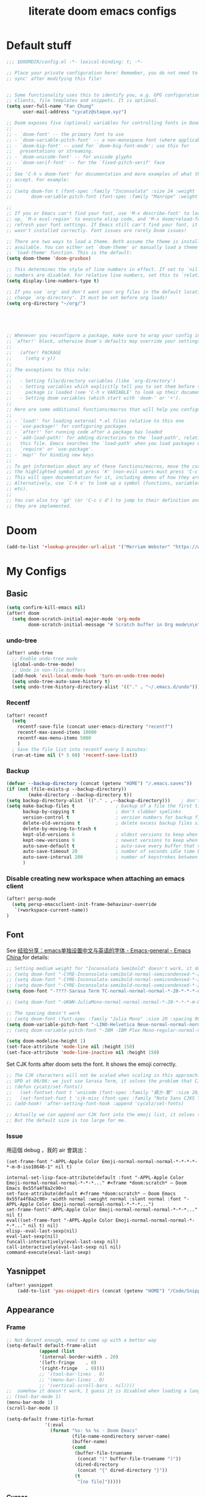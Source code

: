 #+title: literate doom emacs configs
* Default stuff
#+begin_src emacs-lisp
;;; $DOOMDIR/config.el -*- lexical-binding: t; -*-

;; Place your private configuration here! Remember, you do not need to run 'doom
;; sync' after modifying this file!


;; Some functionality uses this to identify you, e.g. GPG configuration, email
;; clients, file templates and snippets. It is optional.
(setq user-full-name "Fan Chung"
      user-mail-address "cycatz@staque.xyz")

;; Doom exposes five (optional) variables for controlling fonts in Doom:
;;
;; - `doom-font' -- the primary font to use
;; - `doom-variable-pitch-font' -- a non-monospace font (where applicable)
;; - `doom-big-font' -- used for `doom-big-font-mode'; use this for
;;   presentations or streaming.
;; - `doom-unicode-font' -- for unicode glyphs
;; - `doom-serif-font' -- for the `fixed-pitch-serif' face
;;
;; See 'C-h v doom-font' for documentation and more examples of what they
;; accept. For example:
;;
;; (setq doom-fon t (font-spec :family "Inconsolata" :size 24 :weight 'Regular :width "condensed")
;;       doom-variable-pitch-font (font-spec :family "Manrope" :weight 'normal :size 20))

;;
;; If you or Emacs can't find your font, use 'M-x describe-font' to look them
;; up, `M-x eval-region' to execute elisp code, and 'M-x doom/reload-font' to
;; refresh your font settings. If Emacs still can't find your font, it likely
;; wasn't installed correctly. Font issues are rarely Doom issues!

;; There are two ways to load a theme. Both assume the theme is installed and
;; available. You can either set `doom-theme' or manually load a theme with the
;; `load-theme' function. This is the default:
(setq doom-theme 'doom-gruvbox)

;; This determines the style of line numbers in effect. If set to `nil', line
;; numbers are disabled. For relative line numbers, set this to `relative'.
(setq display-line-numbers-type t)

;; If you use `org' and don't want your org files in the default location below,
;; change `org-directory'. It must be set before org loads!
(setq org-directory "~/org/")





;; Whenever you reconfigure a package, make sure to wrap your config in an
;; `after!' block, otherwise Doom's defaults may override your settings. E.g.
;;
;;   (after! PACKAGE
;;     (setq x y))
;;
;; The exceptions to this rule:
;;
;;   - Setting file/directory variables (like `org-directory')
;;   - Setting variables which explicitly tell you to set them before their
;;     package is loaded (see 'C-h v VARIABLE' to look up their documentation).
;;   - Setting doom variables (which start with 'doom-' or '+').
;;
;; Here are some additional functions/macros that will help you configure Doom.
;;
;; - `load!' for loading external *.el files relative to this one
;; - `use-package!' for configuring packages
;; - `after!' for running code after a package has loaded
;; - `add-load-path!' for adding directories to the `load-path', relative to
;;   this file. Emacs searches the `load-path' when you load packages with
;;   `require' or `use-package'.
;; - `map!' for binding new keys
;;
;; To get information about any of these functions/macros, move the cursor over
;; the highlighted symbol at press 'K' (non-evil users must press 'C-c c k').
;; This will open documentation for it, including demos of how they are used.
;; Alternatively, use `C-h o' to look up a symbol (functions, variables, faces,
;; etc).
;;
;; You can also try 'gd' (or 'C-c c d') to jump to their definition and see how
;; they are implemented.
#+end_src

* Doom
#+begin_src emacs-lisp
(add-to-list '+lookup-provider-url-alist '("Merriam Webster" "https://www.merriam-webster.com/dictionary/%s"))
#+end_src
* My Configs
** Basic

#+begin_src emacs-lisp
(setq confirm-kill-emacs nil)
(after! doom
  (setq doom-scratch-initial-major-mode 'org-mode
        doom-scratch-initial-message "# Scratch buffer in Org mode\n\n"))
#+end_src

*** undo-tree
#+begin_src emacs-lisp
(after! undo-tree
  ;; Enable undo-tree mode
  (global-undo-tree-mode)
  ;; Undo in non-file buffers
  (add-hook 'evil-local-mode-hook 'turn-on-undo-tree-mode)
  (setq undo-tree-auto-save-history t)
  (setq undo-tree-history-directory-alist '(("." . "~/.emacs.d/undo"))))
#+end_src

*** Recentf
#+begin_src emacs-lisp
(after! recentf
  (setq
    recentf-save-file (concat user-emacs-directory "recentf")
    recentf-max-saved-items 10000
    recentf-max-menu-items 5000
    )
  ; Save the file list into recentf every 5 minutes:
  (run-at-time nil (* 5 60) 'recentf-save-list))
#+end_src
*** Backup
#+begin_src emacs-lisp
(defvar --backup-directory (concat (getenv "HOME") "/.emacs.saves"))
(if (not (file-exists-p --backup-directory))
        (make-directory --backup-directory t))
(setq backup-directory-alist `(("." . ,--backup-directory)))    ; don't litter my fs tree
(setq make-backup-files t               ; backup of a file the first time it is saved.
      backup-by-copying t               ; don't clobber symlinks
      version-control t                 ; version numbers for backup files
      delete-old-versions t             ; delete excess backup files silently
      delete-by-moving-to-trash t
      kept-old-versions 6               ; oldest versions to keep when a new numbered backup is made (default: 2)
      kept-new-versions 9               ; newest versions to keep when a new numbered backup is made (default: 2)
      auto-save-default t               ; auto-save every buffer that visits a file
      auto-save-timeout 20              ; number of seconds idle time before auto-save (default: 30)
      auto-save-interval 200            ; number of keystrokes between auto-saves (default: 300)
      )
#+end_src



*** Disable creating new workspace when attaching an emacs  client
#+begin_src emacs-lisp
(after! persp-mode
  (setq persp-emacsclient-init-frame-behaviour-override
   `(+workspace-current-name))
)
#+end_src
** Font
 See [[https://emacs-china.org/t/emacs/15676/24?page=2][经验分享：emacs单独设置中文与英语的字体 - Emacs-general - Emacs China ]]for details:


#+begin_src emacs-lisp
;; Setting medium weight for "Inconsolata Semibold" doesn't work, it doesn't exist in the list of `describe-font`.
;; (setq doom-font "-CYRE-Inconsolata-semibold-normal-semicondensed-*-24-*-*-*-m-0-iso10646-1")
;; (setq doom-font "-CYRE-Inconsolata-semibold-normal-semicondensed-*-24-*-*-*-m-0-iso10646-1")
;; (setq doom-font "-CYRE-Inconsolata-semibold-normal-semicondensed-*-22-*-*-*-m-0-iso10646-1")
(setq doom-font "-????-Sarasa Term TC-normal-normal-normal-*-20-*-*-*-d-0-iso10646-1")

;; (setq doom-font "-UKWN-JuliaMono-normal-normal-normal-*-20-*-*-*-m-80-iso10646-1")

;; The spacing doesn't work
;; (setq doom-font (font-spec :family "Julia Mono" :size 20 :spacing 90))
(setq doom-variable-pitch-font "-LINO-Helvetica Neue-normal-normal-normal-*-22-*-*-*-*-0-iso10646-1")
;; (setq doom-variable-pitch-font "-IBM -IBM Plex Mono-regular-normal-normal-*-*-*-*-*-m-0-iso10646-1")

(setq doom-modeline-height 1)
(set-face-attribute 'mode-line nil :height 150)
(set-face-attribute 'mode-line-inactive nil :height 150)
#+end_src

Set CJK fonts after doom sets the font. It shows the emoji correctly.
#+begin_src emacs-lisp
;; The CJK characters will not be scaled when scaling in this approach.
;; UPD at 06/06: we just use Sarasa Term, it solves the problem that CJK font do not scale with Ctrl-+ and ctrl--
;; (defun cycatz/set-fonts()
;;   (set-fontset-font t 'unicode (font-spec :family "蘋方-繁" :size 20) nil 'append)
;;   (set-fontset-font t 'cjk-misc (font-spec :family "Noto Sans CJKS TC" :size 20) nil 'append))
;; (add-hook! 'after-setting-font-hook :append 'cycatz/set-fonts)

;; Actually we can append our CJK font into the emoji list, it solves the issue of missing fonts and is able to be scaled.
;; But the default size is too large for me.
#+end_src

#+RESULTS:

*** Issue
用這個 debug ，我的 air 會跳出：
#+begin_src
  (set-frame-font "-APPL-Apple Color Emoji-normal-normal-normal-*-*-*-*-*-m-0-iso10646-1" nil t)
#+end_src

#+begin_src
  internal-set-lisp-face-attribute(default :font "-APPL-Apple Color Emoji-normal-normal-normal-*-*-*..." #<frame *doom:scratch* – Doom Emacs 0x55fa4f8a2c90>)
  set-face-attribute(default #<frame *doom:scratch* – Doom Emacs 0x55fa4f8a2c90> :width normal :weight normal :slant normal :font "-APPL-Apple Color Emoji-normal-normal-normal-*-*-*...")
  set-frame-font("-APPL-Apple Color Emoji-normal-normal-normal-*-*-*..." nil t)
  eval((set-frame-font "-APPL-Apple Color Emoji-normal-normal-normal-*-*-*..." nil t) nil)
  elisp--eval-last-sexp(nil)
  eval-last-sexp(nil)
  funcall-interactively(eval-last-sexp nil)
  call-interactively(eval-last-sexp nil nil)
  command-execute(eval-last-sexp)
#+end_src

** Yasnippet
#+begin_src emacs-lisp
(after! yasnippet
    (add-to-list 'yas-snippet-dirs (concat (getenv "HOME") "/Code/Snippets")))
#+end_src
** Appearance

*** Frame
#+begin_src emacs-lisp
;; Not decent enough, need to come up with a better way
(setq-default default-frame-alist
            (append (list
            '(internal-border-width . 20)
            '(left-fringe    . 0)
            '(right-fringe   . 0))))
            ;; '(tool-bar-lines . 0)
            ;; '(menu-bar-lines . 0)
            ;; '(vertical-scroll-bars . nil))))
;;  somehow it doesn't work, I guess it is disabled when loading a language major mode
;; (tool-bar-mode 1)
(menu-bar-mode 1)
(scroll-bar-mode 1)

(setq-default frame-title-format
              '(:eval
                (format "%s: %s %s - Doom Emacs"
                        (file-name-nondirectory server-name)
                        (buffer-name)
                        (cond
                         (buffer-file-truename
                          (concat "(" buffer-file-truename ")"))
                         (dired-directory
                          (concat "{" dired-directory "}"))
                         (t
                          "[no file]")))))

#+end_src

*** Cursor
Enable ~x-stretch-cursor~ to identify spaces and tab
#+begin_src emacs-lisp
(setq x-stretch-cursor t)   ; Stretch cursor to the glyph width
#+end_src

*** IdentBar
#+begin_src emacs-lisp
(use-package! ident-bars
  :config
  (require 'indent-bars-ts) ; not needed with straight
  :custom
  (indent-bars-treesit-support t)
  (indent-bars-treesit-ignore-blank-lines-types '("module"))
  ;; Add other languages as needed
  (indent-bars-treesit-scope '((python function_definition class_definition for_statement
	  if_statement with_statement while_statement)))
  ;; wrap may not be needed if no-descend-list is enough
  ;;(indent-bars-treesit-wrap '((python argument_list parameters ; for python, as an example
  ;;				      list list_comprehension
  ;;				      dictionary dictionary_comprehension
  ;;				      parenthesized_expression subscript)))
  :hook ((python-base-mode yaml-mode) . indent-bars-mode))
#+end_src

** Binding
#+begin_src emacs-lisp
;; Leader prefixes
(map! :leader
     :desc "M-x"                  "SPC" #'execute-extended-command
     :desc "File file in project" "\\"  #'projectile-find-file)

;; Swap ';' and ":" in evil-motion-state-map
(map! (:after evil
       :m ";" 'evil-ex
       :m ":" 'evil-repeat-find-char))

(map! :map vertico-map
      "C-o" #'embark-act)

(map! :leader
      :desc "Transpose window layout" "wz" #'rotate-layout)
#+end_src
** Org
#+begin_src emacs-lisp :noweb no-export
(after! org;
  ; truncate lines
  (add-hook 'org-mode-hook (lambda () (setq truncate-lines nil)))

  ; Set the default path for org-mode
  ; This way we can write relative path in org-capture
  (setq org-directory "~/org")

  ; Display images in-buffer by default
  (setq org-startup-with-inline-images t)
  (setq org-image-actual-width nil)

  ; Set correct color theme and tab in source block like in major mode
  (setq org-src-fontify-natively  t)
  (setq org-src-tab-acts-natively t)

  ;; Do not indent and keep any leading whitespace characters
  ;; It is recommended to edit source block with ~C-c '~
  ;; (setq org-edit-src-content-indentation 0)
  ;; (setq org-src-preserve-indentation   nil)

  ; Record a note when clocking out of an item.
  (setq org-log-note-clock-out t)


(setq org-highest-priority ?A
        org-default-priority ?C
        org-lowest-priority ?E)
 (setq org-priority-faces '((?A . (:foreground "red" :weight bold))
                            (?B . (:foreground "orange red"))
                            (?C . (:foreground "dark orange"))
                            (?D . (:foreground "orange"))
                            (?E . (:foreground "dark goldenrod"))))


  <<org-id>>
  <<org-tempo>>

  <<org-journal>>

  <<org-todo>>
  <<org-clock>>

  <<org-capture>>

  <<org-agenda>>
  )

#+end_src
*** Org Link/ID Settings

See: https://medium.com/@James86768479/org-id-org-attach-better-folder-names-3905f3841044
#+begin_src emacs-lisp :noweb-ref org-id
;; Force using id when storing links
(setq org-id-link-to-org-use-id 'create-if-interactive-and-no-custom-id)
;; Time stamped UUID
(setq org-id-method 'ts)
(setq org-attach-id-to-path-function-list '(org-attach-id-ts-folder-format org-attach-id-uuid-folder-format))
#+end_src

#+begin_src emacs-lisp
(map!
      :after org
      :map org-mode-map
      :prefix "C-c s"
      "s"    #'org-super-links-link
      "l"    #'org-super-links-store-link
      "C-l"  #'org-super-links-insert-link
      "d"    #'org-super-links-quick-insert-drawer-link
      "i"    #'org-super-links-quick-insert-inline-link
      "C-d"  #'org-super-links-delete-link)
#+end_src

*** Org-todo
#+begin_src emacs-lisp :noweb-ref org-todo
;; Refer from: https://orgmode.org/list/8763vfa9hl.fsf@legolas.norang.ca/

(setq org-log-done 'note)
; Keywords to the left of the '|' are todo states
; Keywords to the right of the '|' are done (completed) states
; !: tells org-mode to record a date/time stamp
; @: tells org-mode to record a note and a date/time stamp
; For example:
; b!  : recording a date/time stamp when entering BUG state
; w@/!: recording a note and a date/time stamp when entering WAIT state,
;       and recording a date/time stamp when leaving WAIT state, too
(setq org-todo-keywords
  '((sequence "TODO(t)" "DOIN(p!)" "NEXT(n@/!)" "|" "DONE(d@/!)")
      (sequence "WAIT(w@/!)" "|" "CANC(c@!/!)")
      (sequence "ONGOING(o)" "|")
      (sequence "WANT(s/!)" "|")
      (sequence "|" "SUSP(e@!/!)")
      (sequence "BUG(b!)" "KNOWNCAUSE(k)" "|" "FIXED(f!/!)")
      (sequence "DINE(n)" "CHAT(a)" "EMAIL(e)" "MEETING(m)" "|")))

;; (setq org-todo-keyword-faces
;;   '(("TODO"        . (:foreground "red" :weight bold))
;;     ("DOIN" . (:foreground "orange" :weight bold))
;;     ("NEXT"        . (:foreground "IndianRed3" :weight bold))
;;     ("DONE"        . (:foreground "forest green" :weight bold))
;;     ("DONE"        . (:foreground "forest green" :weight bold))
;;     ("WAIT"     . (:foreground "orange" :weight bold))
;;     ("CANC"   . (:foreground "forest green" :weight bold))
;;     ("WANT"     . (:foreground "orange" :weight bold))
;;     ("SUSP"     . (:foreground "orange" :weight bold))
;;     ("BUG"         . (:foreground "red" :weight bold))
;;     ("KNOWNCAUSE"  . (:foreground "red" :weight bold))
;;     ("FIXED"       . (:foreground "forest green" :weight bold))
;;     ("ONGOING"     . (:foreground "orange" :weight bold))))

;; (setq colors
;;   '(("red"    . "#fb4934")
;;     ("green"  . "#b8bb26")
;;     ("yellow" . "#fabd2f")
;;     ("blue"   . "#83a598")
;;     ("purple" . "#d3869b")
;;     ("aqua"   . "#8ec07c")
;;     ("orange" . "#f38019")
;;     ("gray" .   "#928374")))

(setq org-todo-keyword-faces
  '(("TODO"        . (:foreground "#fb4934"    :weight bold))       ;; red
    ("DOIN"        . (:foreground "#f38019"    :weight bold))       ;; orange
    ("NEXT"        . (:foreground "IndianRed3" :weight bold))       ;; Indian red
    ("DONE"        . (:foreground "#b8bb26"    :weight bold))       ;; green
    ("WAIT"        . (:foreground "#fabd2f"    :weight bold))       ;; yellow
    ;; WANT to do someday
    ;; Alternatives: TBD., SOON
    ("WANT"        . (:foreground "#fabd2f"    :weight bold))       ;; yellow
    ;; cancelled
    ("CANC"        . (:foreground "#928374"    :weight bold))       ;; gray
    ;; suspended
    ("SUSP"        . (:foreground "#928374"    :weight bold))       ;; gray
    ("BUG"         . (:foreground "#fb4934"    :weight bold))       ;; red
    ("KNOWNCAUSE"  . (:foreground "#fb4934"    :weight bold))       ;; red
    ("FIXED"       . (:foreground "#b8bb26"    :weight bold))       ;; green
    ("ONGOING"     . (:foreground "#fabd2f"    :weight bold))))     ;; yellow
#+end_src


This line adds a created timestamp when creating a todo heading for easier history tracking:
#+begin_src emacs-lisp :noweb-ref org-todo
(add-hook 'org-insert-todo-heading-hook (lambda () (org-set-property "CREATED" (format-time-string (org-time-stamp-format t t)))))
#+end_src

*** Org-agenda


Also contain some refile configs:
#+begin_src emacs-lisp :noweb-ref org-agenda
;; (setq org-agenda-files '((concat org-directory "")
;;                         (concat org-directory "/school")))

(setq org-refile-targets '((nil :maxlevel . 1)
                           ("~/org/inbox.org" :maxlevel . 1)
                           ("~/org/agenda.org" :maxlevel . 1)
                           ("~/org/project.org" :maxlevel . 3)
                           ("~/org/todo.org" :maxlevel . 1)
                           ("~/org/tracker.org" :maxlevel . 3)
                           ("~/org/someday.org" :level . 1)
                           ("~/org/appointments.org" :level . 1)
                           ("~/org/cal_default.org" :level . 1)
                           ("~/org/cal_event.org" :level . 1)))
(setq org-refile-use-outline-path 'file)
(setq org-outline-path-complete-in-steps nil)

;; Copy from https://emacs.stackexchange.com/a/10762
(defun org-refile-to-datetree (&optional file)
  "Refile a subtree to a datetree corresponding to it's timestamp.

The current time is used if the entry has no timestamp. If FILE
is nil, refile in the current file."
  (interactive "f")
  (let* ((datetree-date (or (org-entry-get nil "TIMESTAMP" t)
                            (org-read-date t nil "now")))
         (date (org-date-to-gregorian datetree-date))
         )
    (with-current-buffer (current-buffer)
      (save-excursion
        (org-cut-subtree)
        (if file (find-file file))
        (org-datetree-find-date-create date)
        (org-narrow-to-subtree)
        (show-subtree)
        (org-end-of-subtree t)
        (newline)
        (goto-char (point-max))
        (org-paste-subtree 4)
        (widen)
        ))
    )
  )

(general-define-key "C-c w" 'org-refile-to-datetree)


;; Leaving a link in origin place when refiling
;; See https://gist.github.com/samspills/895c29a1c0f6bf2e66c23149bfcc0f38
;; Not perfect now, the link of the refiled headline will insert at the end of the headline
;; And sometimes the link still uses filename rather than id, don't know why
(defun cycatz/org-refile--insert-link ( &rest _ )
  (unless (string-suffix-p "inbox.org" buffer-file-name)
    (org-back-to-heading)
    (let* ((refile-region-marker (point-marker))
           (source-link (org-store-link nil)))
      (org-insert-heading)
      (insert source-link)
      (org-super-links-store-link nil)
      (goto-char refile-region-marker)
      (move-end-of-line nil)
      (org-super-links-insert-link)
      (goto-char refile-region-marker))))
;; Under testing, don't apply to org-refile directly
;; (advice-add 'org-refile
;;             :before
;;             #'org-refile--insert-link)

(defun cycatz/org-refile-insert-link (&rest args)
  "Insert a link to the current location when refiling, then call org-refile."
  (interactive)
  (cycatz/org-refile--insert-link)
  ;; Call org-refile with the same arguments
  (apply 'org-refile args))


; Global agenda files
;; org-agenda-files will be set later after vulpea is loaded
;; (setq org-agenda-files '("~/org/inbox.org"
;;                          "~/org/agenda.org"
;;                          "~/org/project.org"
;;                          "~/org/todo.org"
;;                          "~/org/tracker.org"
;;                          "~/org/someday.org")

;; Press enter to go to the link
(setq org-return-follows-link t)

;; Always start on the current day.
(setq org-agenda-start-on-weekday nil)

;; Default only showing today's agenda
(setq org-agenda-span 'day)
(setq org-agenda-start-day "-0d")

;; Sorting strategy
(setq org-agenda-sorting-strategy '((agenda time-up category-up priority-down)
  (todo priority-down category-keep)
  (tags priority-down category-keep)
  (search category-keep)))

;; Enable log mode at start
(setq org-agenda-start-with-log-mode t)

;; How to create default clocktable
(setq org-clock-clocktable-default-properties
      '(:scope subtree :maxlevel 4 :timestamp t :link t :tags t :narrow 36!))

;; How to display default clock report in agenda view
(setq org-agenda-clockreport-parameter-plist
      '(:scope subtree :maxlevel 4 :timestamp t :link t :tags t :narrow 36!))

(setq org-columns-default-format
   "%40ITEM(Task) %TODO %3PRIORITY %13Effort(Estimated Effort){:} %CLOCKSUM %8TAGS(TAG)")


; Don't show scheduled items in agenda when they are in a DONE state.
(setq org-agenda-skip-scheduled-if-done t)
;;Don't show tasks as scheduled if they are already shown as a deadline
; (setq org-agenda-skip-scheduled-if-deadline-is-shown t)
; Restore layout after exit from agenda view
(setq org-agenda-restore-windows-after-quit t)

;; (setq org-agenda-todo-ignore-deadlines 'past)
;; (setq org-agenda-todo-ignore-scheduled 'past)

; Default showing warnings for deadlines 14 days in advance.
(setq org-deadline-warning-days 28)

; open agenda in current window and delete other windows
; (setq-default org-agenda-window-setup 'only-window)
(setq-default org-agenda-window-setup 'reorganize-frame)


;; org-agenda-prefix-format will be set later after vulpea is loaded
;; (setq org-agenda-prefix-format '((agenda . " %i %-12:c %-6:e %?-12t% s")
;;                                  (todo . " %i %-12:c %-6:e ")
;;                                  (tags . " %i %-12:c %-6:e ")
;;                                  (search . " %i %-12:c %-6:e ")))

(setq org-agenda-time-grid (quote ((daily today remove-watch)
                                   (800 1000 1200 1400 1600 1800 2000 2200 2400)
                                   "......"
                                   "-----------------------------------------------------"
                                   )))

; Define some custom agenda views
(defun place-agenda-tags ()
  "Put the agenda tags by the right border of the agenda window."
  (interactive)
  (setq org-agenda-tags-column (- 10 (window-width)))
  (org-agenda-align-tags))
(add-hook 'org-finalize-agenda-hook 'place-agenda-tags)

; Copy from https://www.labri.fr/perso/nrougier/GTD/index.html
(defun gtd-save-org-buffers ()
  "Save `org-agenda-files' buffers without user confirmation.
See also `org-save-all-org-buffers'"
  (interactive)
  (message "Saving org-agenda-files buffers...")
  (save-some-buffers t (lambda ()
             (when (member (buffer-file-name) org-agenda-files)
               t)))
  (message "Saving org-agenda-files buffers... done"))

;; Add it after refile
(advice-add 'org-refile :after
        (lambda (&rest _)
          (gtd-save-org-buffers)))


(advice-add 'org-agenda-clock-in :after 'gtd-save-org-buffers)
(advice-add 'org-agenda-clock-out :after 'gtd-save-org-buffers)

(defun reload-org-agenda-buffers (&rest _)
  "Reload all buffers associated with files in `org-agenda-files`."
  (interactive)
  (let* ((agenda-files (org-agenda-files))
         (reloaded-buffers
          (mapcar (lambda (buf)
                    (with-current-buffer buf
                      (when (and (buffer-file-name)
                                 (member (buffer-file-name) agenda-files)
                                 (file-exists-p (buffer-file-name)))
                        (revert-buffer t t t)
                        buf)))
                  (buffer-list))))
    (message "Reloaded %d org-agenda buffer(s)" (length (delq nil reloaded-buffers)))))

;; Reload all agenda files when rebuilding the entries using key 'r'
(advice-add 'org-agenda-redo :before 'reload-org-agenda-buffers)
#+end_src

**** Colored agenda clock view
From  [[https://orgmode.org/worg/org-hacks.html][Colorize clocking tasks with a block]] 效果很好，但是不是全寬的話高度會沒有顯示出來，不知道為什麼，缺點是速度有一點被拖慢。

#+begin_src elisp
;; work with org-agenda dispatcher [c] "Today Clocked Tasks" to view today's clocked tasks.
(defun org-agenda-log-mode-colorize-block ()
  "Set different line spacing based on clock time duration."
  (save-excursion
    (let* ((colors (cl-case (alist-get 'background-mode (frame-parameters))
                                 ('light
                                  (list "#F6B1C3" "#FFFF9D" "#BEEB9F" "#ADD5F7"))
                                 ('dark
                                  (list "#aa557f" "DarkGreen" "DarkSlateGray" "DarkSlateBlue"))))
           pos
           duration)
      (nconc colors colors)
      (goto-char (point-min))
      (while (setq pos (next-single-property-change (point) 'duration))
        (goto-char pos)
        (when (and (not (equal pos (point-at-eol)))
                   (setq duration (org-get-at-bol 'duration)))
          ;; larger duration bar height
          (let ((line-height (if (< duration 15) 1.0 (+ 0.5 (/ duration 30))))
                (ov (make-overlay (point-at-bol) (1+ (point-at-eol)))))
            (overlay-put ov 'face `(:background ,(car colors) :foreground "black"))
            (setq colors (cdr colors))
            (overlay-put ov 'line-height line-height)
            (overlay-put ov 'line-spacing (1- line-height))))))))

(add-hook 'org-agenda-finalize-hook #'org-agenda-log-mode-colorize-block)
#+end_src
**** evil-org-agenda
Fix the issue evil keybindings doesn't work in super-agenda headers.

See [[https://github.com/alphapapa/org-super-agenda/issues/50][Some keybindings not working at heading · Issue #50 · alphapapa/org-super-agenda]].

#+begin_src emacs-lisp
;; Clear org-super-agenda map
(after! org-super-agenda
  (setq org-super-agenda-header-map (make-sparse-keymap)))
#+end_src
**** org-super-agenda

#+begin_src emacs-lisp
(after! org-agenda
  (org-super-agenda-mode t))
#+end_src


#+begin_src emacs-lisp
(after! org-super-agenda
  (setq org-agenda-custom-commands
          '(("v" "Agenda day view"
            (
              (agenda ""
                (
                  (org-agenda-span 'day)
                  (org-deadline-warning-days 14)
                  (org-super-agenda-groups
                    '((:discard (:tag "someday"))
                      (:name "Today"
                            :time-grid t
                            ;; Aready set org-agenda-span to "day"
                            ;; :date today
                            :order 0)
                      (:name "Overdue" :deadline past :order 1)
                      (:name "Due Today" :deadline today :order 2)
                      (:name "Important"
                              :and (:priority "A" :not (:todo ("DONE" "CANC" "FIXED" "SUSP")))
                              :order 3)
                      (:name "Due Soon" :deadline future :order 4)
                      (:name "Todo" :not (:habit t) :order 5)
                      (:name "Habits" :habit t :order 6))
                    )
                )
              )
              (alltodo ""
                (
                  (org-agenda-overriding-header "") ;; Don't insert default headers
                  (org-super-agenda-groups
                    '(
                      (:name "Inbox"         :tag "inbox")
                      (:discard (:tag "inbox"))
                      (:discard (:tag "someday"))
                      (:discard (:habit t))
                      (:name "All todos"     :and (:not (:tag "project") :not (:todo "WAIT")))
                      (:name "Waiting"       :and (:not (:tag "project") :todo "WAIT"))
                      (:name "Project tasks" :tag "project")
                      (:discard (:anything t))))
                )
              )
              (tags "CLOSED>=\"<today>\""
                (
                  (org-agenda-overriding-header "") ;; Don't insert default headers
                  (org-super-agenda-groups
                    '((:name "Completed Today" :anything t))
                  )
                )
              )
              (tags "CLOSED>=\"<-7d>\""
                (
                  (org-agenda-overriding-header "") ;; Don't insert default headers
                  (org-super-agenda-groups
                    '((:name "Completed this week" :anything t))
                  )
                )
              )
            )
            (
              (org-agenda-compact-blocks t)
              ;; no effect now, because vulpea todo-list advice will ruin it when alltodo is called
              (org-agenda-files '("~/org/inbox.org"
                                  "~/org/todo.org"
                                  "~/org/agenda.org"))
            )
        )

          ("w" "Agenda week view"
            (
              (agenda ""
                (
                  (org-agenda-span 'week)
                  (org-agenda-skip-scheduled-if-done t)
                  (org-agenda-skip-function '(org-agenda-skip-entry-if 'todo 'done))
                  (org-deadline-warning-days 14)
                  (org-agenda-use-time-grid nil)
                  (org-habit-show-habits nil)
                  (org-super-agenda-groups
                    '((:name "Overdue" :deadline past :order 1)
                      (:name "Due Today" :deadline today :order 2)
                      (:name "Important"
                              :and (:priority "A" :not (:todo ("DONE" "CANC" "FIXED" "SUSP")))
                              :order 3)
                      (:name "Due Soon" :deadline future :order 4)
                      (:name "Todo" :not (:habit t) :order 5))
                    )
                )
              )
            )
            (
              (org-agenda-compact-blocks t)
              (org-agenda-files '("~/org/inbox.org"
                                  "~/org/todo.org"
                                  "~/org/agenda.org"))
            )
        )
        ;; Match all headlines
        ("r" "Readings (org-super-agenda)" tags "*"
          (
            (org-agenda-files '("~/org/web/articles.org"
                                "~/org/web/books.org"
                                "~/org/web/videos.org"
                                "~/org/web/paper.org"))
            (org-agenda-overriding-header "") ;; Don't insert default headers
            (org-super-agenda-groups
              '(
                (:name "Reading" :todo "DOIN" :order 0)
                (:name "To be read" :order 1 :not (:todo ("DONE" "CANC")))
                (:name "Done" :order 2 :todo ("DONE"))
                (:discard (:anything t))
                )
            )
          )
        )
         ("d" "Done tasks (org-super-agenda)" tags "/DONE|CANC"
            (org-super-agenda-groups nil)
         )


        ("o" "Someday (org-super-agenda)"
          (
            (alltodo "")
          )
          (
            (org-agenda-files '("~/org/someday.org"))
            (org-super-agenda-groups nil)
          )
        )
        ("D" "Upcoming deadlines (org-super-agenda)" agenda ""
          (
            (org-agenda-time-grid nil)
            (org-deadline-warning-days 365)
            (org-agenda-entry-types '(:deadline))
            (org-super-agenda-groups
              '((:name "Overdue" :deadline past :order 0)
                (:name "Due Today" :deadline today :order 1)
                (:name "Due Soon" :deadline future :order 2)
                ))
          )
        ))))

#+end_src

*** Org-habit
#+begin_src emacs-lisp
(after! org-habit
  (setq org-habit-graph-column 65)
  (setq org-habit-show-all-today nil)
  (setq org-habit-today-glyph ?.)
  (setq org-habit-completed-glyph ?v))
#+end_src
*** Org-capture
Here is a detailed article about org-capture: https://www.zmonster.me/2018/02/28/org-mode-capture.html
#+begin_src emacs-lisp :tangle no :noweb-ref org-capture
;; store new notes at the beginning of a file or entry.
(setq org-reverse-note-order t)

;; Empty templates
(setq org-capture-templates
        '(("i" "inbox" entry (file+headline "inbox.org" "Tasks")
	         "** TODO %^{Title} %^g \n:PROPERTIES:\n:Created: %U\n:END:\n%?")
          ("n" "note" entry (file+headline "inbox.org" "Notes")
	         "** %^{Title} %^g \n:PROPERTIES:\n:Created: %U\n:END:\n%?")
          ("d" "todo" entry (file+headline "todo.org" "Default")
	         "** TODO %^{Title} %^g \n:PROPERTIES:\n:Created: %U\n:END:\n%?")
          ("a" "Agenda")
          ("ae" "event" entry (file+headline "agenda.org" "Event")
	         "** %^{Title} %^g \n%^T\n:PROPERTIES:\n:Created: %U\n:END:\n%?")
          ("ad" "dine" entry (file+headline "agenda.org" "Dine")
	         "** %^{Title} %^g \n%^T\n:PROPERTIES:\n:Created: %U\n:PEOPLE: %^{People}\n:LOCATION: %^{Location}\n:END:\n%?")
          ("am" "meeting" entry (file+headline "agenda.org" "Meeting")
	         "** %^{Title} %^g \n%^T\n:PROPERTIES:\n:Created: %U\n:PEOPLE: %^{People}\n:LOCATION: %^{Location}\n:END:\n%?")

          ; Web information
          ("r" "Read/Watch")
          ("ra" "article" entry (file "web/articles.org")
	         "** TODO %c %^g :article:\n:PROPERTIES:\n:Created: %U\n:END:\n%?")
          ("rb" "book" entry (file "web/books.org")
	         "** TODO %^{Title} %^g :book:\n:PROPERTIES:\n:Created: %U\n:END:\n%?")
          ("rp" "paper" entry (file "web/paper.org")
	         "** TODO %c %^g :research:\n:PROPERTIES:\n:Created: %U\n:END:\n%?")
          ("rv" "video" entry (file "web/videos.org")
	         "** TODO %c %^g :video:\n:PROPERTIES:\n:Created: %U\n:END:\n%?")

          ("t" "Tracker")
          ("td" "dine" entry (file+olp+datetree "tracker.org")
	         "** DINE %^{Title} %^g :dine:\n:PROPERTIES:\n:Created: %U\n:END:\n%?"
           :prepend t :tree-type week)
          ("tc" "chat" entry (file+olp+datetree "tracker.org")
	         "** CHAT %^{Title} %^g :chat:\n:PROPERTIES:\n:Created: %U\n:END:\n%?"
           :prepend t :tree-type week)
          ("te" "email" entry (file+olp+datetree "tracker.org")
	         "** EMAIL %^{Title} %^g :mail:\n:PROPERTIES:\n:Created: %U\n:END:\n- ref :: %a\n%?"
           :prepend t :tree-type week)
          ("tf" "chore" entry (file+olp+datetree "tracker.org")
	         "** DOIN %^{Title} %^g :chore:\n:PROPERTIES:\n:Created: %U\n:END:\n- ref :: %a\n%?"
           :prepend t :tree-type week)
          ("ts" "sport" entry (file+olp+datetree "tracker.org")
	         "** DOIN %^{Title} %^g :sport:\n:PROPERTIES:\n:Created: %U\n:END:\n- ref :: %a\n%?"
           :prepend t :tree-type week)
          ("ti" "interruption" entry (file+olp+datetree "tracker.org")
	         "** DOIN %^{Title} %^g :interruption:\n:PROPERTIES:\n:Created: %U\n:END:\n- ref :: %a\n%?"
           :prepend t :tree-type week :clock-in t :clock-keep t)

          ;; for org-protcol firefox addon
          ("p" "org protocol" entry (file+headline "web/inbox.org" "Inbox")
              "* %^{Title}\nSource: %u, %c\n #+BEGIN_QUOTE\n%i\n#+END_QUOTE\n\n\n%?")
          ("L" "org protocol Link" entry (file+headline "web/inbox.org" "Inbox")
              "* %? [[%:link][%:description]] \nCaptured On: %U")))


#+end_src

In addition, define ~org-capture-at-point~, which is useful when adding todos under a project:
#+begin_src elisp
(defun org-capture-at-point ()
  "Insert an org capture template at point."
  (interactive)
  (org-capture 0))

(map! :after org
      :map org-mode-map
      "C-c c" #'org-capture-at-point)
#+end_src

*** Org-clock
#+begin_src emacs-lisp :noweb-ref org-clock
(setq org-clock-clocktable-default-properties '(:scope subtree :maxlevel 4 :timestamp t :link t :tags t :narrow 36!))

(defun cycatz/org-clock-report-with-tag ()
  (interactive)
  (insert "#+BEGIN: clocktable "
          (string-trim-right (string-trim-left (format "%s" org-clock-clocktable-default-properties) "(") ")")
          " :match \""
          (cycatz/counsel-org-tag-without-action)
          "\"\n#+END")
  (previous-line 1)
  (org-dblock-update))

;; Clock out when moving task to a done state
(setq org-clock-out-when-done t)
;; Change tasks to whatever when clocking in
(setq org-clock-in-switch-to-state "DOIN")
;; use pretty things for the clocktable (this solves the misalignment issue when the title contains CJK characters)
(setq org-pretty-entities t)

;; save the clock history across Emacs sessions:
(setq org-clock-persist 'history)
(org-clock-persistence-insinuate)

;; 2023/01/29: This will result in the capture task being created at 04:00
;; I usually sleep before 04:00
;; (setq org-extend-today-until 4)
#+end_src
*** Org-tempo

#+begin_src emacs-lisp :noweb-ref org-tempo
;; Override the default config
(setq org-structure-template-alist
      '(("s" . "src")
        ("l" . "export latex\n")
        ("q" . "quote\n")))

(add-to-list 'org-modules 'org-tempo t)
(require 'org-tempo)
(add-to-list 'org-structure-template-alist '("sh" . "src sh"))
(add-to-list 'org-structure-template-alist '("sc" . "src scala"))
(add-to-list 'org-structure-template-alist '("bash" . "src bash"))
(add-to-list 'org-structure-template-alist '("fish" . "src fish"))
(add-to-list 'org-structure-template-alist '("asm" . "src asm"))
(add-to-list 'org-structure-template-alist '("py" . "src python"))
(add-to-list 'org-structure-template-alist '("yaml" . "src yaml"))
(add-to-list 'org-structure-template-alist '("json" . "src json"))

                                        ; templates for elisp source block
(add-to-list 'org-structure-template-alist '("el" . "src emacs-lisp"))
                                        ; templates for noweb reference syntax
(add-to-list 'org-structure-template-alist '("ei" . "src emacs-lisp :noweb no-export"))
(add-to-list 'org-structure-template-alist '("es" . "src emacs-lisp :tangle no :noweb-ref"))

                                        ; templates for C/C++ source block
(add-to-list 'org-structure-template-alist '("c"  . "src C"))
(add-to-list 'org-structure-template-alist '("cp" . "src cpp :includes <bits/stdc++.h> :namespaces std"))
#+end_src

#+begin_src emacs-lisp
(map! :after org
      :map org-mode-map
      :localleader
      "s" #'org-insert-structure-template)
#+end_src

*** Org-roam

#+begin_src emacs-lisp
(after! org-roam
  (setq org-roam-directory "~/org-roam")
  (setq org-roam-node-display-template (concat "${title:*} "
                                                  (propertize "${tags:30}" 'face 'org-tag))))
#+end_src


from: https://systemcrafters.net/build-a-second-brain-in-emacs/5-org-roam-hacks/#fast-note-insertion-for-a-smoother-writing-flow

The ~org-roam-insert-immediate~ has been deprecated, this achieves the same feature as it did:

#+begin_src elisp
; It takes the first (usually the "default" template) template to capture
(defun org-roam-node-insert-immediate (arg &rest args)
  (interactive "P")
  (let ((args (cons arg args))
        (org-roam-capture-templates (list (append (car org-roam-capture-templates)
                                                  '(:immediate-finish t)))))
    (apply #'org-roam-node-insert args)))

(map!
      :map org-mode-map
      :leader
      "nrI" #'org-roam-node-insert-immediate)

#+end_src

Org-roam-capture from https://systemcrafters.net/build-a-second-brain-in-emacs/capturing-notes-efficiently/

#+begin_src elisp
  (setq org-roam-capture-templates
        '(("d" "default" plain
             "%?"
            :if-new (file+head "%<%Y%m%d%H%M%S>-${slug}.org" "#+title: ${title}\n")
            :unnarrowed t)
          ("b" "book notes" plain
             "#+filetags: book\n- tag :: \n- source :: %^{Source}\n- author :: %^{Author}\n%?"
             :if-new (file+head "%<%Y%m%d%H%M%S>-${slug}.org" "#+title: ${title}\n")
             :unnarrowed t)
          ("a" "web article notes" plain
             "#+filetags: article\n- tag :: \n- source :: %^{Source}\n- author :: %^{Author}\n%?"
             :if-new (file+head "%<%Y%m%d%H%M%S>-${slug}.org" "#+title: ${title}\n")
             :unnarrowed t)
        ;; for citar-org-roam
         ("n" "literature note" plain
         "%?"
         :target
         (file+head
          "%(expand-file-name (or citar-org-roam-subdir \"\") org-roam-directory)/${citar-citekey}.org\n"
          "#+filetags: paper\n#+title: ${citar-citekey} (${citar-date}). ${note-title}.\n#+created: %U\n#+last_modified: %U\n\n")
         :unnarrowed t)))
#+end_src

Also setting capture templates for org-roam-daily,  adding a timestamp each when adding a journal
#+begin_src elisp
(setq org-roam-dailies-capture-templates
      '(("d" "default" entry
         "* %T: %?"
         :target (file+head "%<%Y-%m-%d>.org" "#+TITLE: %<%Y-%m-%d>\n#+date: %u\n"))))
#+end_src

**** vulpea
#+begin_src elisp
(use-package! vulpea
  ;; hook into org-roam-db-autosync-mode you wish to enable
  ;; persistence of meta values (see respective section in README to
  ;; find out what meta means)
  :hook ((org-roam-db-autosync-mode . vulpea-db-autosync-enable)))
#+end_src

See [[https://d12frosted.io/posts/2020-06-24-task-management-with-roam-vol2.html][Boris Buliga - Task management with org-roam Vol. 2: Categories]]
#+begin_src elisp
(setq org-agenda-prefix-format '(;; (agenda . " %i %-12:c %-6:e %?-12t% s")
                                 ;; Wait for fixing ??? in agenda section
                                 (agenda . " %i %(vulpea-agenda-category 15) %-6e %?-12t% s")
                                 (todo   . " %i %(vulpea-agenda-category 15) %-6e ")
                                 (tags   . " %i %(vulpea-agenda-category 15) %-6e ")
                                 (search . " %i %(vulpea-agenda-category 15) %-6e ")))
;; See https://github.com/d12frosted/d12frosted.io/issues/19#issuecomment-2249746111
(defun vulpea-agenda-category (&optional len)
  "Get category of item at point for agenda.

Category is defined by one of the following items:

- CATEGORY property
- TITLE keyword
- TITLE property
- filename without directory and extension

When LEN is a number, resulting string is padded right with
spaces and then truncated with ... on the right if result is
longer than LEN.

Usage example:

  (setq org-agenda-prefix-format
        \\='((agenda . \" %(vulpea-agenda-category) %?-12t %12s\")))

Refer to `org-agenda-prefix-format' for more information."
  (if (eq major-mode 'org-mode)
      (let* ((file-name (when buffer-file-name
                      (file-name-sans-extension
                       (file-name-nondirectory buffer-file-name))))
         (title (vulpea-buffer-prop-get "title"))
         (category (org-get-category))
         (result
          (or (if (and
                   title
                   (string-equal category file-name))
                  title
                category)
              "")))
    (if (numberp len)
        (s-truncate len (s-pad-right len " " result))
      result))
    (s-repeat (or len 0) " ")))
#+end_src

See [[https://d12frosted.io/posts/2021-01-16-task-management-with-roam-vol5.html][Boris Buliga - Task management with org-roam Vol. 5: Dynamic and fast agenda]]
#+begin_src emacs-lisp
(defun vulpea-project-p ()
  "Return non-nil if current buffer has any todo entry.
TODO entries marked as done are ignored, meaning the this
function returns nil if current buffer contains only completed
tasks."
  (seq-find                                 ; (3)
   (lambda (type)
     (eq type 'todo))
   (org-element-map                         ; (2)
       (org-element-parse-buffer 'headline) ; (1)
       'headline
     (lambda (h)
       (org-element-property :todo-type h)))))

(defun vulpea-project-update-tag ()
    "Update PROJECT tag in the current buffer."
    (when (and (not (active-minibuffer-window))
               (vulpea-buffer-p))
      (save-excursion
        (goto-char (point-min))
        (let* ((tags (vulpea-buffer-tags-get))
               (original-tags tags))
          (if (vulpea-project-p)
              (setq tags (cons "project" tags))
            (setq tags (remove "project" tags)))

          ;; cleanup duplicates
          (setq tags (seq-uniq tags))

          ;; update tags if changed
          (when (or (seq-difference tags original-tags)
                    (seq-difference original-tags tags))
            (apply #'vulpea-buffer-tags-set tags))))))

(defun vulpea-buffer-p ()
  "Return non-nil if the currently visited buffer is a note."
  (and buffer-file-name
       (string-prefix-p
        (expand-file-name (file-name-as-directory org-roam-directory))
        (file-name-directory buffer-file-name))))

(defun vulpea-project-files ()
    "Return a list of note files containing 'project' tag." ;
    (seq-uniq
     (seq-map
      #'car
      (org-roam-db-query
       [:select [nodes:file]
        :from tags
        :left-join nodes
        :on (= tags:node-id nodes:id)
        :where (like tag (quote "%\"project\"%"))]))))

(defun vulpea-agenda-files-update (&rest _)
  "Update the value of `org-agenda-files'."
  (setq org-agenda-files (seq-uniq
                          (append
                           (vulpea-project-files)
                          '("~/org/inbox.org"
                           "~/org/agenda.org"
                           "~/org/project.org"
                           "~/org/todo.org"
                           "~/org/cal_default.org"
                           "~/org/cal_event.org"
                           "~/org/appointments.org"
                           "~/org/someday.org")))))

(add-hook 'find-file-hook #'vulpea-project-update-tag)
(add-hook 'before-save-hook #'vulpea-project-update-tag)

;; A weird thing is that when enabling org-agena-list advice, even setting org-agenda-custom-commands local agenda-files is still in vain.
;; I doubt that org-agenda will be called again after org agenda custom command be called
;; One workaround is to filter out vulpea tasks with org-super-agenda with a specific tag, e.g., project

;; Update: because alltodo in org-custom-cummands will in turn call org-todo-list, which will mess out the locally-set agenda files

(advice-add 'org-agenda-list :before #'vulpea-agenda-files-update)
(advice-add 'org-todo-list :before #'vulpea-agenda-files-update)

;; functions borrowed from `vulpea' library
;; https://github.com/d12frosted/vulpea/blob/6a735c34f1f64e1f70da77989e9ce8da7864e5ff/vulpea-buffer.el

(defun vulpea-buffer-tags-get ()
  "Return filetags value in current buffer."
  (vulpea-buffer-prop-get-list "filetags" "[ :]"))

(defun vulpea-buffer-tags-set (&rest tags)
  "Set TAGS in current buffer.
If filetags value is already set, replace it."
  (if tags
      (vulpea-buffer-prop-set
       "filetags" (concat ":" (string-join tags ":") ":"))
    (vulpea-buffer-prop-remove "filetags")))

(defun vulpea-buffer-tags-add (tag)
  "Add a TAG to filetags in current buffer."
  (let* ((tags (vulpea-buffer-tags-get))
         (tags (append tags (list tag))))
    (apply #'vulpea-buffer-tags-set tags)))

(defun vulpea-buffer-tags-remove (tag)
  "Remove a TAG from filetags in current buffer."
  (let* ((tags (vulpea-buffer-tags-get))
         (tags (delete tag tags)))
    (apply #'vulpea-buffer-tags-set tags)))

(defun vulpea-buffer-prop-set (name value)
  "Set a file property called NAME to VALUE in buffer file.
If the property is already set, replace its value."
  (setq name (downcase name))
  (org-with-point-at 1
    (let ((case-fold-search t))
      (if (re-search-forward (concat "^#\\+" name ":\\(.*\\)")
                             (point-max) t)
          (replace-match (concat "#+" name ": " value) 'fixedcase)
        (while (and (not (eobp))
                    (looking-at "^[#:]"))
          (if (save-excursion (end-of-line) (eobp))
              (progn
                (end-of-line)
                (insert "\n"))
            (forward-line)
            (beginning-of-line)))
        (insert "#+" name ": " value "\n")))))

(defun vulpea-buffer-prop-set-list (name values &optional separators)
  "Set a file property called NAME to VALUES in current buffer.
VALUES are quoted and combined into single string using
`combine-and-quote-strings'.
If SEPARATORS is non-nil, it should be a regular expression
matching text that separates, but is not part of, the substrings.
If nil it defaults to `split-string-default-separators', normally
\"[ \f\t\n\r\v]+\", and OMIT-NULLS is forced to t.
If the property is already set, replace its value."
  (vulpea-buffer-prop-set
   name (combine-and-quote-strings values separators)))

(defun vulpea-buffer-prop-get (name)
  "Get a buffer property called NAME as a string."
  (org-with-point-at 1
    (when (re-search-forward (concat "^#\\+" name ": \\(.*\\)")
                             (point-max) t)
      (buffer-substring-no-properties
       (match-beginning 1)
       (match-end 1)))))

(defun vulpea-buffer-prop-get-list (name &optional separators)
  "Get a buffer property NAME as a list using SEPARATORS.
If SEPARATORS is non-nil, it should be a regular expression
matching text that separates, but is not part of, the substrings.
If nil it defaults to `split-string-default-separators', normally
\"[ \f\t\n\r\v]+\", and OMIT-NULLS is forced to t."
  (let ((value (vulpea-buffer-prop-get name)))
    (when (and value (not (string-empty-p value)))
      (split-string-and-unquote value separators))))

(defun vulpea-buffer-prop-remove (name)
  "Remove a buffer property called NAME."
  (org-with-point-at 1
    (when (re-search-forward (concat "\\(^#\\+" name ":.*\n?\\)")
                             (point-max) t)
      (replace-match ""))))
#+end_src

*** Org-journal
#+begin_src emacs-lisp :noweb-ref org-journal
(setq org-journal-dir "~/org/journal/"
      org-journal-date-format "%A, %d %B %Y")
#+end_src

#+begin_src emacs-lisp
(map! :after org
      :map doom-leader-note-map
      "jJ" #'org-journal-new-date-entry)
#+end_src

**** org-journal-tags
#+begin_src emacs-lisp
;;  It keep showing "Do you want to kill temp buffer? when running status command"
;; (after! (org-journal-tags org-journal)
;;   (org-journal-tags-autosync-mode))
#+end_src

*** Org-beamer
**** Bindings
#+begin_src emacs-lisp
(map! :after org
      :map org-mode-map
      :localleader
      "jb" 'org-beamer-export-to-pdf)
#+end_src



*** Org-latex
**** Configs
The ~-shell-escape~ argument is for using ~minted~ package.
Without it, code highlighting will not work functionally.

#+begin_src emacs-lisp
(after! ox-latex
  (setq org-latex-pdf-process '("latexmk -xelatex -f -shell-escape --file-line-error -interaction=nonstopmode -output-directory=%o %f"))

  ;; (setq org-latex-pdf-process
  ;;       '("xelatex -shell-escape -interaction nonstopmode -output-directory %o %f"
  ;;         "xelatex -shell-escape -interaction nonstopmode -output-directory %o %f"
  ;;         "xelatex -shell-escape -interaction nonstopmode -output-directory %o %f"))
   (add-to-list 'org-latex-classes
                '("org-plain-latex"
                  "\\documentclass{article}
              [NO-DEFAULT-PACKAGES]
              [PACKAGES]
              [EXTRA]"
                  ("\\section{%s}" . "\\section*{%s}")
                  ("\\subsection{%s}" . "\\subsection*{%s}")
                  ("\\subsubsection{%s}" . "\\subsubsection*{%s}")
                  ("\\paragraph{%s}" . "\\paragraph*{%s}")
                  ("\\subparagraph{%s}" . "\\subparagraph*{%s}")))

  ; Beamer
  (add-to-list 'org-latex-classes
               '("beamer"
                 "\\documentclass[presentation]{beamer}
             [NO-DEFAULT-PACKAGES]
             [PACKAGES]
             [EXTRA]"
                 ("\\section{%s}" . "\\section*{%s}")
                 ("\\subsection{%s}" . "\\subsection*{%s}")
                 ("\\subsubsection{%s}" . "\\subsubsection*{%s}")
                 ("\\paragraph{%s}" . "\\paragraph*{%s}")
                 ("\\subparagraph{%s}" . "\\subparagraph*{%s}")))

   ; Cheatsheet
   (add-to-list 'org-latex-classes
                '("cheatsheet"
                  "\\documentclass{article}
              [NO-DEFAULT-PACKAGES]
              [PACKAGES]
              [EXTRA]"
                  ("\\section{%s}" . "\\section*{%s}")
                  ("\\subsection{%s}" . "\\subsection*{%s}")
                  ("\\subsubsection{%s}" . "\\subsubsection*{%s}")
                  ("\\paragraph{%s}" . "\\paragraph*{%s}")
                  ("\\subparagraph{%s}" . "\\subparagraph*{%s}")))
  ; ; Code highlighting
  (add-to-list 'org-latex-packages-alist '("" "minted"))
  (setq org-latex-listings 'minted)
  (setq org-latex-minted-options
        '(;;("frame" "lines")
          ("breaklines" "true")
          ("breakanywhere" "true")
          ("linenos" "")
          ("fontsize" "\\footnotesize")
          ("mathescape" "")
          ("samepage" "")
          ("xrightmargin" "0.5cm")
          ("xleftmargin"  "0.5cm")
          ))

  (setq org-export-in-background t)
  (setq org-latex-create-formula-image-program 'imagemagick)

  ; Clean up intermediate files after pdf is produced
  (setq org-latex-remove-logfiles t)
  (setq org-latex-logfiles-extensions (quote ("lof" "lot" "tex~" "aux" "idx" "log" "out" "toc" "nav" "snm" "vrb" "dvi" "fdb_latexmk" "blg" "brf" "fls" "entoc" "ps" "spl" "bbl")))

  ; You can also include your own package to insert custom code
  ; (add-to-list 'org-latex-packages-alist '("" "examplepackage"))
 )
#+end_src
**** Bindings
#+begin_src emacs-lisp
(map! :after org
      :map org-mode-map
      :localleader
      "je" 'org-latex-export-to-pdf)
#+end_src

*** Org-superstar
#+begin_src emacs-lisp
(after! org-superstar
  (setq org-superstar-headline-bullets-list '("◉" "○" "●" "◈" "◇")))
#+end_src

*** Org-download
#+begin_src emacs-lisp
(after! org-download
      (setq org-download-method 'directory)
      (setq-default org-download-image-dir (concat (getenv "HOME") "/photos/emacs"))
      (setq org-download-screenshot-method "flameshot gui --raw > %s")
      (setq org-download-image-org-width 600)
      (setq org-download-link-format "[[file:%s]]\n"
            org-download-abbreviate-filename-function #'expand-file-name)
      (setq org-download-link-format-function #'org-download-link-format-function-default)

)
;; See https://github.com/abo-abo/org-download/issues/46#issuecomment-1826785081
(defun cycatz/org-download-dir ()
  "Download files in ~/photos/emacs/$filename/"
  (when buffer-file-name
        (let ((filename-without-home (string-replace (getenv "HOME") "" (file-name-sans-extension (buffer-file-name)))))
        (setq-local org-download-image-dir (format "%s/photos/emacs/%s" (getenv "HOME") filename-without-home)))))
(add-hook 'org-mode-hook 'cycatz/org-download-dir)

#+end_src

*** Org-fancy-priorities
#+begin_src emacs-lisp
(after! org-fancy-priorities
  ; (setq org-fancy-priorities-list '("❗" "⚠️" "⚑" "⬆" "⬇" "■" "☕")
  (setq org-fancy-priorities-list '("[#A]" "[#B]" "[#C]" "[#D]" "[#E]")))
#+end_src

*** Org/Company
#+begin_src emacs-lisp
;; (after! org
;;   (set-company-backend! 'org-mode
;;     'company-files 'company-tempo))
#+end_src

*** Org-alert
#+begin_src emacs-lisp
(setq alert-default-style 'libnotify)
(setq org-alert-interval 300
      org-alert-notify-cutoff 10
      org-alert-notify-after-event-cutoff 10)
#+end_src

*** Org-caldav
#+begin_src 
  ;; (setq org-caldav-calendars
  ;;     '((:url "https://baikal.staque.xyz/dav.php/calendars/cycatz"
  ;;        :calendar-id "default"
  ;;        :files ("~/org/todo.org")
  ;;        :inbox (file+headline "~/org/cal_default.org" "Default"))
  ;;       (:url "https://baikal.staque.xyz/dav.php/calendars/cycatz"
  ;;        :calendar-id "event"
  ;;        :files ("~/org/agenda.org")
  ;;        :inbox (file+headline "~/org/cal_event.org" "Event"))))
#+end_src

#+begin_src emacs-lisp
(use-package! org-caldav
  :config
  ;; Because org-cal-inbox file will be automatically added into org-caldav-files, so making two calendars sync into a same file is not a good idea? plz confirm it someday, I am not sure
  ;; See https://github.com/dengste/org-caldav/blob/master/doc/org-caldav.org#required-configuration-settings
  (setq org-caldav-calendars
      '((:url "https://baikal.staque.xyz/dav.php/calendars/cycatz"
         :calendar-id "default"
         :files ("~/org/todo.org")
         :inbox (file+headline "~/org/cal_default.org" "Default"))
        (:url "https://baikal.staque.xyz/dav.php/calendars/cycatz"
         :calendar-id "event"
         :files ("~/org/agenda.org")
         :inbox (file+headline "~/org/cal_event.org" "Event"))
        ))
  (defun fetch-remote-ics-to-temp-file (url)
    "Fetch a remote ICS file from URL and save it to a temporary file in /tmp."
    (let* ((temp-file (make-temp-file "remote-calendar-" nil ".ics"))  ;; Create a temporary file
           (success (url-copy-file url temp-file t)))  ;; Return nil on failure
      ;; Check if the fetch was successful
      (if success
          (progn
            (message "Fetched ICS file saved to: %s" temp-file)
            temp-file)  ;; Return the path of the temporary file
        (message "Failed to fetch ICS file from: %s" url)
        nil)))  ;; Return nil if fetching failed


  (setq org-caldav-inbox "~/org/appointments.org")
  ;; Quite slow....
  (defun cycatz/sync-ics-files ()
    (interactive)
    (delete-file (file-truename org-caldav-inbox))
    (org-caldav-import-ics-to-org (fetch-remote-ics-to-temp-file "https://campus.epfl.ch/deploy/backend_proxy/14620/raw-isacademia?action=get_ics&key=1e58aae5savftjX5ijoUEpQo2Uirf2yqJC9jWpgp"))
    (org-caldav-import-ics-to-org (fetch-remote-ics-to-temp-file "https://ewa.epfl.ch/owa/calendar/f1825074a11b4faebb5ee08bf9a41ea6@epfl.ch/e77387ffbfdb45c698cfcd02ddff6e4e15116979022003617832/calendar.ics")))

  (unless (file-exists-p (concat doom-cache-dir "/org-caldav/"))
     (make-directory (concat doom-cache-dir "/org-caldav/")))
  (setq org-caldav-save-directory (concat doom-cache-dir "/org-caldav/")
        org-caldav-backup-file (concat doom-cache-dir "/org-caldav-backup.org"))
  ;; Temporarily allo plain text auth info
  ;; As syncing to baikal calendar, org-caldav will keep prompting user/passwd when syncing each event in the calenadar
  ;; See https://github.com/sabre-io/Baikal/issues/648#issuecomment-493679540
  (add-to-list 'auth-sources "~/.authinfo")
)
#+end_src

*** Org-zotxt
#+begin_src emacs-lisp
(add-hook 'org-mode-hook (lambda () (org-zotxt-mode 1)))
(map!
   :after org
   :map org-mode-map
   "C-c \"\"" '(lambda () (interactive)
                      (org-zotxt-insert-reference-link '(4))))
#+end_src

** bib management
ref: [[https://github.com/doomemacs/doomemacs/tree/master/modules/tools/biblio][doomemacs/modules/tools/biblio at master · doomemacs/doomemacs]]
also see: [[https://www.reddit.com/r/emacs/comments/cxu0qg/comment/eyqe4vq/][Emacs, org, and bibtex as alternative to zotero and calibre : r/emacs]]
#+begin_src elisp
(use-package citar
  :after org
  :config
  (add-hook 'org-mode-hook #'citar-capf-setup)
  (setq! citar-bibliography '("~/org/ref/biblio.bib")
         citar-notes-paths '("~/org/ref/cs"))
  (setq! citar-open-entry-function #'citar-open-entry-in-zotero)
  (setq citar-file-open-functions
      '(("pdf" . citar-open-entry-in-zotero)
        ("html" . citar-open-entry-in-zotero)
        ;; You can manually add them here
        ))
  (map!
        :after org
        :map org-mode-map
        :localleader
        "@" '(:ignorne @ :which-key "citation stuff")
        "@i" #'org-cite-insert
        "@o" #'citar-open
        "@n" #'citar-open-note
        "@c" #'citar-org-roam-open-current-refs
        "@e" #'citar-open-entry))


(use-package citar-embark
  :after citar embark
  :no-require
  :config (citar-embark-mode))

(use-package citar-org-roam
  :after (citar org-roam)
  :config
  (citar-org-roam-mode)
  (setq citar-org-roam-note-title-template "${title} - ${author}")
  (setq citar-org-roam-capture-template-key "n"))
#+end_src

** Org Misc
# https://github.com/doomemacs/doomemacs/issues/1773
#+begin_src emacs-lisp
(use-package! org-clock-budget
  :config
  (setq org-clock-budget-intervals
    ;; Calculate from the installation day
    '(("BUDGET_SEM" (lambda() (cons (format-time-string "%Y-02-14 00:00:00") (format-time-string "%Y-05-12 23:59:59"))))
      ("BUDGET_WEEK" org-clock-budget-interval-this-week)))
  (setq org-clock-budget-daily-budgetable-hours 11))
#+end_src


#+begin_src elisp
(use-package! org-table-wrap-functions
  :bind (:map org-mode-map ("C-|" . 'org-table-column-wrap-to-point))
  :bind (:map org-mode-map ("C->" . 'org-table-unwrap-cell-region)))
#+end_src
** Org-roam
#+begin_src emacs-lisp
(after! org-roam-ui
   (setq org-roam-ui-sync-theme t
          org-roam-ui-follow t
          org-roam-ui-update-on-save t
          org-roam-ui-open-on-start t))
#+end_src

** Completions
todo: corfu Example:
[[https://git.sr.ht/~gagbo/doom-config/tree/8e3014985774d68c6f768dd4e3c8045255cd87d1/item/modules/completion/corfu][~gagbo/doom-config (8e3014985774d68c6f768dd4e3c8045255cd87d1): modules/completion/corfu/ - sourcehut git]]

Stop using corfu because Interactive Theorem Proving class requires me to use company-coq :)
#+begin_src emacs-lisp
; (after! corfu
;   (setq corfu-auto-delay 0.4))
#+end_src

#+begin_src emacs-lisp
;; (use-package! kind-icon
;;   :after corfu
;;   :custom
;;   ;; to compute blended backgrounds correctly
;;   (kind-icon-default-face 'corfu-default)
;;   :config
;;   (add-to-list 'corfu-margin-formatters #'kind-icon-margin-formatter))
#+end_src

#+RESULTS:

#+begin_src emacs-lisp
(after! company
  ;; Excluded file and dirs in company-files backend
  (setq company-files-exclusions '(".git/" ".stversions/" ".stfolder/" ".DS_Store"))
  ; Make completions Case-sensitive
  (setq company-dabbrev-downcase nil))
#+end_src


** LSP

#+begin_src emacs-lisp
;; LSP
;; Clang
(setq lsp-clients-clangd-args '("-j=4"
                                "--background-index"
                                "--clang-tidy"
                                "--completion-style=detailed"
                                "--header-insertion=never"
                                "--header-insertion-decorators=0"))
(after! ccls
  (setq ccls-initialization-options '(:index (:comments 2) :completion (:detailedLabel t)))
  (set-lsp-priority! 'ccls 0))
(setq ccls-executable "/usr/bin/ccls")
(setq ccls-args '("--log-file=/tmp/ccls.log"))
#+end_src

*** C
#+begin_src emacs-lisp
(after! cc-mode
  (setq-hook! 'cc-mode-hook tab-width 4 c-basic-offset 4))
#+end_src

2022/12/17: Currently doesn't work, don't know why :(
#+begin_src emacs-lisp
#+end_src


*** Language Tool

#+begin_src emacs-lisp
(use-package! lsp-ltex
  :hook (text-mode . (lambda ()
                       (require 'lsp-ltex)
                       (lsp)))  ; or lsp-deferred
  :init
  (setq lsp-ltex-version "15.2.0"))
#+end_src

#+begin_src emacs-lisp
(defun +cycatz/check-grammar-before-save ()
  "Check grammar using langtool before saving, in text modes."
  (add-hook 'before-save-hook #'langtool-check-buffer nil t))

(add-hook 'text-mode-hook #'+cycatz/check-grammar-before-save)
#+end_src

#+begin_src emacs-lisp
(use-package! langtool-popup)
#+end_src


*** AI
#+begin_src emacs-lisp
(use-package! gptel
 :config
 ;; Set the default major mode for gptel buffers
 (setq! gptel-default-mode #'org-mode)

 ;; Define OpenWebUI backend (OpenAI-compatible local API)
 (setq my-gptel-openwebui
       (gptel-make-openai "OpenWebUI"
         :host "icdslab14:8080"
         :protocol "http"
         :key "sk-ec0bc0c1546545ab86c05ca22f066f6d"
         :endpoint "/api/chat/completions"
         :stream t
         :models '("llama3.2:latest")))

 ;; Define Ollama backend (local LLM like Mistral, LLaMA3, etc.)
 (setq my-gptel-ollama
       (gptel-make-ollama "Ollama"
         :host "icdslab14:11434"
         :stream t
         :models '("llama3.2:latest")))

 ;; Set default backend and model (you can change this later)
 (setq! gptel-backend my-gptel-ollama)
 (setq! gptel-model 'llama3.2:latest))
#+end_src

#+begin_src emacs-lisp
(after! gptel
  (map! :leader
        (:prefix ("-" . "GPTel")
         :desc "Send prompt (RET)" [return]  #'gptel-send
         :desc "Send region"       "e"       #'gptel-send-region
         :desc "Abort request"     "x"       #'gptel-abort
         :desc "Rewrite region"    "r"       #'gptel-rewrite
         :desc "Add to region"     "a"       #'gptel-add
         :desc "Start a chat"      "-"       #'gptel
         :desc "Add a file"        "f"       #'gptel-add-file
         :desc "Enable gptel-mode" "m"       #'gptel-mode)))
#+end_src

** Misc

Avoid creating workspaces when attaching the emacs server, see [[https://github.com/doomemacs/doomemacs/issues/1949][[REQUEST] No new workspace created on incoming emacsclient sessions · Issue #1949 · doomemacs/doomemacs]]:
#+begin_src emacs-lisp
(after! persp-mode
  (setq persp-emacsclient-init-frame-behaviour-override "main"))
#+end_src

*** Why-this
#+begin_src emacs-lisp

#+end_src

** Tramp



* Snippets
** Copy Current file and Line Number
#+begin_src emacs-lisp
(defun cycatz/copy-current-line-position-to-clipboard ()
  "Copy current line in file to clipboard as '</path/to/file>:<line-number>'"
  (interactive)
  (let ((path-with-line-number
         (concat "[[" (buffer-file-name) "::" (number-to-string (line-number-at-pos)) "]]")))
    (kill-new path-with-line-number)
    (message (concat path-with-line-number " copied to clipboard"))))
(map!
  "M-c" 'cycatz/copy-current-line-position-to-clipboard)
#+end_src

** Splitting an Org block into two
#+begin_src emacs-lisp
   (defun modi/org-in-any-block-p ()
      "Return non-nil if the point is in any Org block.
The Org block can be *any*: src, example, verse, etc., even any
Org Special block.
This function is heavily adapted from `org-between-regexps-p'."
      (save-match-data
        (let ((pos (point))
              (case-fold-search t)
              (block-begin-re "^[[:blank:]]*#\\+begin_\\(?1:.+?\\)\\(?: .*\\)*$")
              (limit-up (save-excursion (outline-previous-heading)))
              (limit-down (save-excursion (outline-next-heading)))
              beg end)
          (save-excursion
            ;; Point is on a block when on BLOCK-BEGIN-RE or if
            ;; BLOCK-BEGIN-RE can be found before it...
            (and (or (org-in-regexp block-begin-re)
                     (re-search-backward block-begin-re limit-up :noerror))
                 (setq beg (match-beginning 0))
                 ;; ... and BLOCK-END-RE after it...
                 (let ((block-end-re (concat "^[[:blank:]]*#\\+end_"
                                             (match-string-no-properties 1)
                                             "\\( .*\\)*$")))
                   (goto-char (match-end 0))
                   (re-search-forward block-end-re limit-down :noerror))
                 (> (setq end (match-end 0)) pos)
                 ;; ... without another BLOCK-BEGIN-RE in-between.
                 (goto-char (match-beginning 0))
                 (not (re-search-backward block-begin-re (1+ beg) :noerror))
                 ;; Return value.
                 (cons beg end))))))

    (defun modi/org-split-block ()
;;   "Sensibly split the current Org block at point.
;; (1) Point in-between a line
;;     #+begin_src emacs-lisp             #+begin_src emacs-lisp
;;     (message▮ \"one\")                   (message \"one\")
;;     (message \"two\")          -->       #+end_src
;;                                        ▮
;;                                        #+begin_src emacs-lisp
;;                                        (message \"two\")
;;                                        #+end_src
;; (2) Point at EOL
;;     #+begin_src emacs-lisp             #+begin_src emacs-lisp
;;     (message \"one\")▮                   (message \"one\")
;;     (message \"two\")          -->       #+end_src
;;     #+end_src                          ▮
;;                                        #+begin_src emacs-lisp
;;                                        (message \"two\")
;;                                        #+end_src
;; (3) Point at BOL
;;     #+begin_src emacs-lisp             #+begin_src emacs-lisp
;;     (message \"one\")                    (message \"one\")
;;     ▮(message \"two\")          -->      #+end_src
;;     #+end_src                          ▮
;;                                        #+begin_src emacs-lisp
;;                                        (message \"two\")
;;                                        #+end_src
;; "
      (interactive)
      (if (modi/org-in-any-block-p)
          (save-match-data
            (save-restriction
              (widen)
              (let ((case-fold-search t)
                    (at-bol (bolp))
                    block-start
                    block-end)
                (save-excursion
                  (re-search-backward "^\\(?1:[[:blank:]]*#\\+begin_.+?\\)\\(?: .*\\)*$" nil nil 1)
                  (setq block-start (match-string-no-properties 0))
                  (setq block-end (replace-regexp-in-string
                                   "begin_" "end_" ;Replaces "begin_" with "end_", "BEGIN_" with "END_"
                                   (match-string-no-properties 1))))
                ;; Go to the end of current line, if not at the BOL
                (unless at-bol
                  (end-of-line 1))
                (insert (concat (if at-bol "" "\n")
                                block-end
                                "\n\n"
                                block-start
                                (if at-bol "\n" "")))
                ;; Go to the line before the inserted "#+begin_ .." line
                (beginning-of-line (if at-bol -1 0)))))
        (message "Point is not in an Org block")))

    (defun modi/org-meta-return (&optional arg)
      "Insert a new heading or wrap a region in a table.
Calls `org-insert-heading', `org-insert-item',
`org-table-wrap-region', or `modi/org-split-block' depending on
context.  When called with an argument, unconditionally call
`org-insert-heading'."
      (interactive "P")
      (org-check-before-invisible-edit 'insert)
      (or (run-hook-with-args-until-success 'org-metareturn-hook)
          (call-interactively (cond (arg #'org-insert-heading)
                                    ((org-at-table-p) #'org-table-wrap-region)
                                    ((org-in-item-p) #'org-insert-item)
                                    ((modi/org-in-any-block-p) #'modi/org-split-block)
                                    (t #'org-insert-heading)))))
    (advice-add 'org-meta-return :override #'modi/org-meta-return)
#+end_src

* Languages
** Python
#+begin_src emacs-lisp
(use-package! python-black
  :demand t
  :after python
  :config
  ;; (add-hook! 'python-mode-hook #'python-black-on-save-mode)
  ;; Feel free to throw your own personal keybindings here

  ;; TODO: rewrite with this statement instead of polluting all existing maps
  ;; (map! :map python-mode-map
  ;;       :localleader)
  ;; (map! :leader :desc "Blacken Buffer" "m b b" #'python-black-buffer)
  ;; (map! :leader :desc "Blacken Region" "m b r" #'python-black-region)
  ;; (map! :leader :desc "Blacken Statement" "m b s" #'python-black-statement)
)

#+end_src
** Coq
#+begin_src emacs-lisp
(use-package! opam
  :config
  (opam-init))
#+end_src

